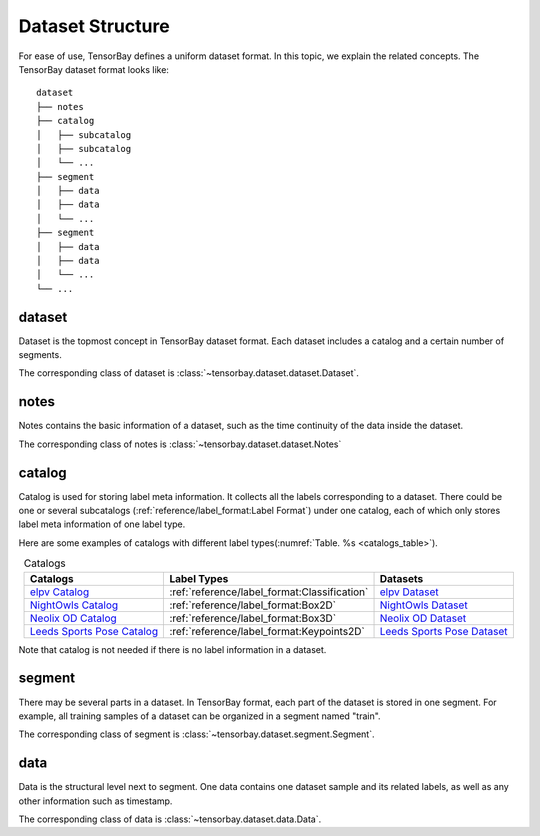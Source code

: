 ###################
 Dataset Structure
###################

For ease of use, TensorBay defines a uniform dataset format.
In this topic, we explain the related concepts.
The TensorBay dataset format looks like::

   dataset
   ├── notes
   ├── catalog
   │   ├── subcatalog
   │   ├── subcatalog
   │   └── ...
   ├── segment
   │   ├── data
   │   ├── data
   │   └── ...
   ├── segment
   │   ├── data
   │   ├── data
   │   └── ...
   └── ...
      
*********
 dataset
*********

Dataset is the topmost concept in TensorBay dataset format.
Each dataset includes a catalog and a certain number of segments.

The corresponding class of dataset is :class:`~tensorbay.dataset.dataset.Dataset`.

*******
 notes
*******

Notes contains the basic information of a dataset, such as the time continuity of the data inside the
dataset.

The corresponding class of notes is :class:`~tensorbay.dataset.dataset.Notes`

*********
 catalog 
*********

Catalog is used for storing label meta information.
It collects all the labels corresponding to a dataset.
There could be one or several subcatalogs (:ref:`reference/label_format:Label Format`)
under one catalog, each of which only stores label meta information of one label type.

Here are some examples of catalogs with different label types(:numref:`Table. %s <catalogs_table>`).

.. _catalogs_table:

.. table:: Catalogs
   :align: center
   :widths: auto

   =============================  =============================================  =============================
    Catalogs                       Label Types                                    Datasets
   =============================  =============================================  =============================
   `elpv Catalog`_                :ref:`reference/label_format:Classification`   `elpv Dataset`_
   `NightOwls Catalog`_           :ref:`reference/label_format:Box2D`            `NightOwls Dataset`_
   `Neolix OD Catalog`_           :ref:`reference/label_format:Box3D`            `Neolix OD Dataset`_
   `Leeds Sports Pose Catalog`_   :ref:`reference/label_format:Keypoints2D`      `Leeds Sports Pose Dataset`_
   =============================  =============================================  =============================

.. _elpv Catalog: https://github.com/Graviti-AI/tensorbay-python-sdk/blob/main/tensorbay/opendataset/Elpv/catalog.json
.. _elpv Dataset: https://gas.graviti.cn/dataset/data-decorators/Elpv
.. _NightOwls Catalog: https://github.com/Graviti-AI/tensorbay-python-sdk/blob/main/tensorbay/opendataset/NightOwls/catalog.json
.. _NightOwls Dataset: https://gas.graviti.cn/dataset/hello-dataset/NightOwls
.. _Neolix OD Catalog: https://github.com/Graviti-AI/tensorbay-python-sdk/blob/main/tensorbay/opendataset/NeolixOD/catalog.json
.. _Neolix OD Dataset: https://gas.graviti.cn/dataset/beac94cf/NeolixOD
.. _Leeds Sports Pose Catalog: https://github.com/Graviti-AI/tensorbay-python-sdk/blob/main/tensorbay/opendataset/LeedsSportsPose/catalog.json
.. _Leeds Sports Pose Dataset: https://gas.graviti.cn/dataset/data-decorators/LeedsSportsPose

Note that catalog is not needed if there is no label information in a dataset.

*********
 segment
*********

There may be several parts in a dataset.
In TensorBay format, each part of the dataset is stored in one segment.
For example, all training samples of a dataset can be organized in a segment named "train".

The corresponding class of segment is :class:`~tensorbay.dataset.segment.Segment`.

******
 data
******

Data is the structural level next to segment.
One data contains one dataset sample and its related labels,
as well as any other information such as timestamp.

The corresponding class of data is :class:`~tensorbay.dataset.data.Data`.
